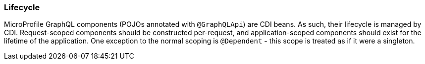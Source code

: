 //
// Copyright (c) 2020 Contributors to the Eclipse Foundation
//
// Licensed under the Apache License, Version 2.0 (the "License");
// you may not use this file except in compliance with the License.
// You may obtain a copy of the License at
//
//     http://www.apache.org/licenses/LICENSE-2.0
//
// Unless required by applicable law or agreed to in writing, software
// distributed under the License is distributed on an "AS IS" BASIS,
// WITHOUT WARRANTIES OR CONDITIONS OF ANY KIND, either express or implied.
// See the License for the specific language governing permissions and
// limitations under the License.
//

[[lifecycle]]
=== Lifecycle

MicroProfile GraphQL components (POJOs annotated with `@GraphQLApi`) are CDI beans. As such, their lifecycle is managed
by CDI. Request-scoped components should be constructed per-request, and application-scoped components should exist for
the lifetime of the application.  One exception to the normal scoping is `@Dependent` - this scope is treated as if it
were a singleton.
